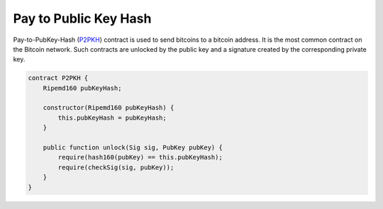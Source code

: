 ======================
Pay to Public Key Hash
======================
Pay-to-PubKey-Hash (`P2PKH <https://learnmeabitcoin.com/guide/p2pkh>`_) contract is used to send bitcoins to a bitcoin address. It is the most common contract on the Bitcoin network.
Such contracts are unlocked by the public key and a signature created by the corresponding private key.

.. code-block:: solidity

    contract P2PKH {
        Ripemd160 pubKeyHash;

        constructor(Ripemd160 pubKeyHash) {
            this.pubKeyHash = pubKeyHash;
        }

        public function unlock(Sig sig, PubKey pubKey) {
            require(hash160(pubKey) == this.pubKeyHash);
            require(checkSig(sig, pubKey));
        }
    }


